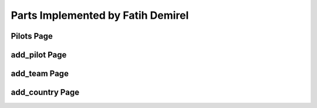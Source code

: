 Parts Implemented by Fatih Demirel
==================================

Pilots Page
^^^^^^^^^^^





add_pilot Page
^^^^^^^^^^^^^^





add_team Page
^^^^^^^^^^^^^




add_country Page
^^^^^^^^^^^^^^^^
